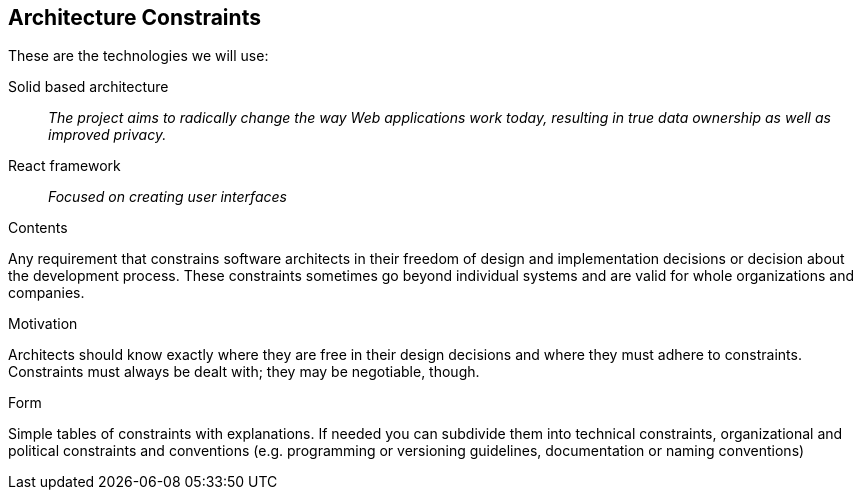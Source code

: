 [[section-architecture-constraints]]
== Architecture Constraints


These are the technologies we will use:

Solid based architecture::
_The project aims to radically change the way Web applications work today, resulting in true data ownership as well as improved privacy._

React framework::
_Focused on creating user interfaces_


[role="arc42help"]
****
.Contents
Any requirement that constrains software architects in their freedom of design and implementation decisions or decision about the development process. These constraints sometimes go beyond individual systems and are valid for whole organizations and companies.

.Motivation
Architects should know exactly where they are free in their design decisions and where they must adhere to constraints.
Constraints must always be dealt with; they may be negotiable, though.

.Form
Simple tables of constraints with explanations.
If needed you can subdivide them into
technical constraints, organizational and political constraints and
conventions (e.g. programming or versioning guidelines, documentation or naming conventions)
****
